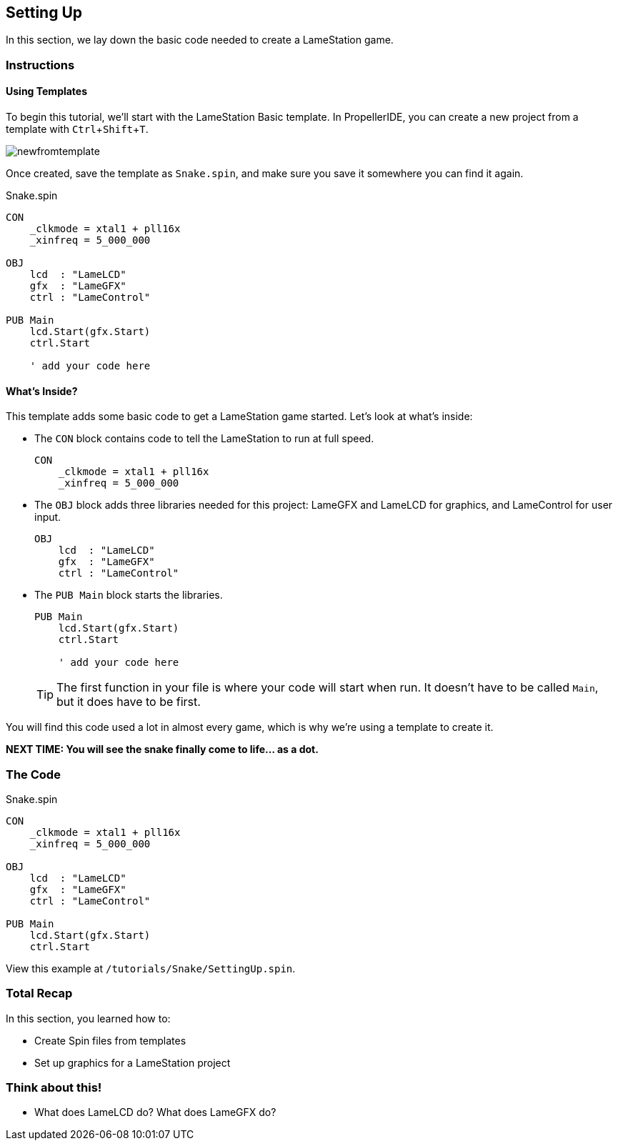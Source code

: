 == Setting Up
:experimental:

In this section, we lay down the basic code needed to create a LameStation game.

=== Instructions

==== Using Templates

To begin this tutorial, we'll start with the LameStation Basic template. In PropellerIDE, you can create a new project from a template with kbd:[Ctrl+Shift+T].

image:newfromtemplate.png[]

Once created, save the template as `Snake.spin`, and make sure you save it somewhere you can find it again.

[source]
.Snake.spin
----
CON
    _clkmode = xtal1 + pll16x
    _xinfreq = 5_000_000

OBJ
    lcd  : "LameLCD"
    gfx  : "LameGFX"
    ctrl : "LameControl"

PUB Main
    lcd.Start(gfx.Start)
    ctrl.Start
    
    ' add your code here
----

==== What's Inside?

This template adds some basic code to get a LameStation game started. Let's look at what's inside:

- The `CON` block contains code to tell the LameStation to run at full speed.
+
[source]
----
CON
    _clkmode = xtal1 + pll16x
    _xinfreq = 5_000_000
----

- The `OBJ` block adds three libraries needed for this project: LameGFX and LameLCD for graphics, and LameControl for user input.
+
[source]
----
OBJ
    lcd  : "LameLCD"
    gfx  : "LameGFX"
    ctrl : "LameControl"
----

- The `PUB Main` block starts the libraries.
+
[source]
----
PUB Main
    lcd.Start(gfx.Start)
    ctrl.Start
    
    ' add your code here
----
+
[TIP]
====
The first function in your file is where your code will start when run. It doesn't have to be called `Main`, but it does have to be first.
====

You will find this code used a lot in almost every game, which is why we're using a template to create it.

*NEXT TIME: You will see the snake finally come to life... as a dot.*

=== The Code

[source]
.Snake.spin
----
CON
    _clkmode = xtal1 + pll16x
    _xinfreq = 5_000_000

OBJ
    lcd  : "LameLCD"
    gfx  : "LameGFX"
    ctrl : "LameControl"

PUB Main
    lcd.Start(gfx.Start)
    ctrl.Start
----

View this example at `/tutorials/Snake/SettingUp.spin`.

=== Total Recap

In this section, you learned how to:

- Create Spin files from templates
- Set up graphics for a LameStation project

=== Think about this!

- What does LameLCD do? What does LameGFX do?
